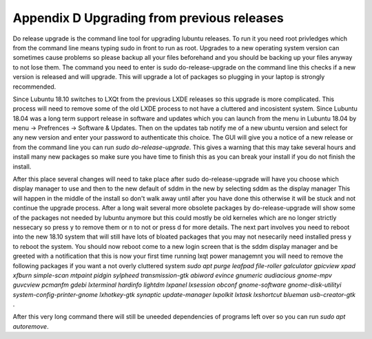 Appendix D Upgrading from previous releases
===========================================

Do release upgrade is the command line tool for upgrading lubuntu releases. To run it you need root privledges which from the command line means typing sudo in front to run as root. Upgrades to a new operating system version can sometimes cause problems so please backup all your files beforehand and you should be backing up your files anyway to not lose them. The command you need to enter is sudo do-release-upgrade on the command line this checks if a new version is released  and will upgrade. This will upgrade a lot of packages so plugging in your laptop is strongly recommended.  

Since Lubuntu 18.10 switches to LXQt from the previous LXDE releases so this upgrade is more complicated. This process will need to remove some of the old LXDE process to not have a cluttered and incosistent system. Since Lubuntu 18.04 was a long term support release in software and updates which you can launch from the menu in Lubuntu 18.04 by menu -> Prefrences -> Software & Updates. Then on the updates tab notify me of a new ubuntu version and select for any new version and enter your password to authenticate this choice. The GUI will give you a notice of a new release or from the command line you can run `sudo do-release-upgrade`. This gives a warning that this may take several hours and install many new packages so make sure you have time to finish this as you can break your install if you do not finish the install. 

After this place several changes will need to take place after sudo do-release-upgrade will have you choose which display manager to use and then to the new default of sddm in the new by selecting sddm as the display manager This will happen in the middle of the install so don't walk away until after you have done this otherwise it will be stuck and not continue the upgrade process. After a long wait several more obsolete packages by do-release-upgrade will show some of the packages not needed by lubuntu anymore but this could mostly be old kerneles which are no longer strictly nessecary so press y to remove them or n to not or press d for more details. The next part involves you need to reboot into the new 18.10 system that will still have lots of bloated packages that you may not nesecarily need installed press y to reboot the system. You should now reboot come to a new login screen that is the sddm display manager and be greeted with a notification that this is now your first time running lxqt power managemnt you will need to remove the following packages if you want a not overly cluttered system `sudo apt purge leafpad file-roller galculator gpicview xpad xfburn simple-scan  mtpaint pidgin sylpheed transmission-gtk abiword evince gnumeric audiacious gnome-mpv guvcview pcmanfm gdebi lxterminal hardinfo lightdm lxpanel lxsession obconf gnome-software gnome-disk-utilityi system-config-printer-gnome lxhotkey-gtk synaptic update-manager lxpolkit lxtask lxshortcut blueman usb-creator-gtk` . 

After this very long command there will still be uneeded dependencies of programs left over so you can run `sudo apt autoremove`.       
